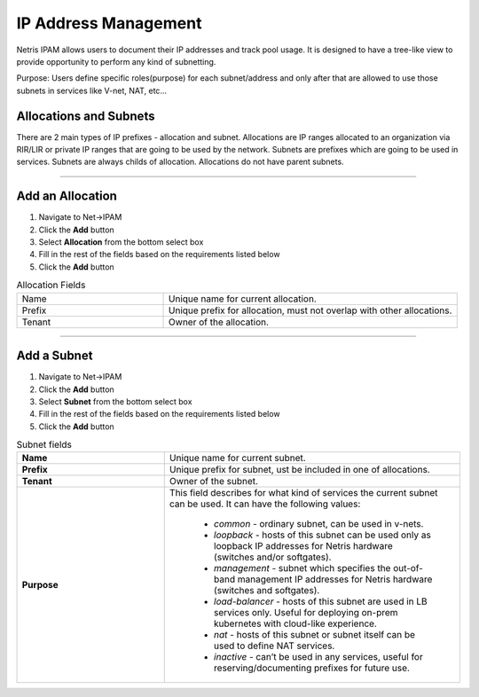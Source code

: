 .. meta::
    :description: IP Address Management

=====================
IP Address Management
=====================

Netris IPAM allows users to document their IP addresses and track pool usage. It is designed to have a tree-like view to provide opportunity to perform any kind of subnetting.  

Purpose:
Users define specific roles(purpose) for each subnet/address and only after that are allowed to use those subnets in services like V-net, NAT, etc… 


Allocations and Subnets
-----------------------

There are 2 main types of IP prefixes - allocation and subnet. Allocations are IP ranges allocated to an organization via RIR/LIR or private IP ranges that are going to be used by the network. Subnets are prefixes which are going to be used in services. Subnets are always childs of allocation. Allocations do not have parent subnets.


.. image:: images/subnet-tree.png
   :align: center
   :alt: IPAM Tree View
   :class: with-shadow

.. centered::
   IPAM Tree View

--------------------------

Add an Allocation
-----------------

#. Navigate to Net→IPAM 
#. Click the **Add** button
#. Select **Allocation** from the bottom select box
#. Fill in the rest of the fields based on the requirements listed below
#. Click the **Add** button


.. list-table:: Allocation Fields
   :widths: 25 50
   :header-rows: 0

   * - Name
     - Unique name for current allocation.
   * - Prefix
     - Unique prefix for allocation, must not overlap with other allocations.
   * - Tenant
     - Owner of the allocation.

.. image:: images/add-allocation.png
   :align: center
   :class: with-shadow
   :alt: Add a New IP Allocation

.. centered::
   Add Allocation Window

--------------------------

Add a Subnet
------------

#. Navigate to Net→IPAM 
#. Click the **Add** button
#. Select **Subnet** from the bottom select box
#. Fill in the rest of the fields based on the requirements listed below
#. Click the **Add** button


.. list-table:: Subnet fields
   :widths: 25 50
   :header-rows: 0

   * - **Name**
     - Unique name for current subnet.
   * - **Prefix**
     - Unique prefix for subnet, ust be included in one of allocations.
   * - **Tenant**
     - Owner of the subnet.
   * - **Purpose**
     - This field describes for what kind of services the current subnet can be used. It can have the following values:

        - *common* - ordinary subnet, can be used in v-nets.
        - *loopback* - hosts of this subnet can be used only as loopback IP addresses for Netris hardware (switches and/or softgates).
        - *management* - subnet which specifies the out-of-band management IP addresses for Netris hardware (switches and softgates).
        - *load-balancer* - hosts of this subnet are used in LB services only. Useful for deploying on-prem kubernetes with cloud-like experience.
        - *nat* - hosts of this subnet or subnet itself can be used to define NAT services.
        - *inactive* - can’t be used in any services, useful for reserving/documenting prefixes for future use.

.. image:: images/add-subnet.png
   :align: center
   :alt: Add a New Subnet
   :class: with-shadow

.. centered::
   Add Subnet Window